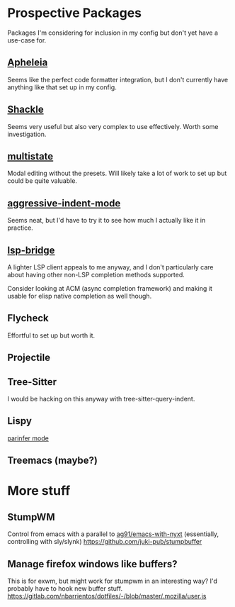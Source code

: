 * Prospective Packages
Packages I'm considering for inclusion in my config but don't yet have
a use-case for.
** [[https://github.com/radian-software/apheleia][Apheleia]]
Seems like the perfect code formatter integration, but I don't
currently have anything like that set up in my config.
** [[https://depp.brause.cc/shackle/][Shackle]]
Seems very useful but also very complex to use effectively. Worth some
investigation.
** [[https://gitlab.com/matsievskiysv/multistate][multistate]]
Modal editing without the presets. Will likely take a lot of work to
set up but could be quite valuable.
** [[https://github.com/Malabarba/aggressive-indent-mode][aggressive-indent-mode]]
Seems neat, but I'd have to try it to see how much I actually like it
in practice.
** [[https://github.com/manateelazycat/lsp-bridge][lsp-bridge]]
A lighter LSP client appeals to me anyway, and I don't particularly
care about having other non-LSP completion methods supported.

Consider looking at ACM (async completion framework) and making it
usable for elisp native completion as well though.
** Flycheck
Effortful to set up but worth it.
** Projectile
** Tree-Sitter
I would be hacking on this anyway with tree-sitter-query-indent.
** Lispy
[[https://github.com/abo-abo/lispy/blob/df1b7e614fb0f73646755343e8892ddda310f427/lispy.el#L9692][parinfer mode]]
** Treemacs (maybe?)
* More stuff
** StumpWM
Control from emacs with a parallel to [[https://github.com/ag91/emacs-with-nyxt][ag91/emacs-with-nyxt]]
(essentially, controlling with sly/slynk)
https://github.com/juki-pub/stumpbuffer
** Manage firefox windows like buffers?
This is for exwm, but might work for stumpwm in an interesting way?
I'd probably have to hook new buffer stuff.
https://gitlab.com/nbarrientos/dotfiles/-/blob/master/.mozilla/user.js
